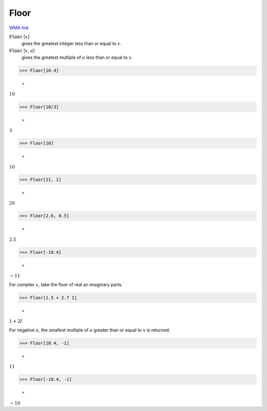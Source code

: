 Floor
=====

`WMA link <https://reference.wolfram.com/language/ref/Floor.html>`_


:code:`Floor` [:math:`x`]
    gives the greatest integer less than or equal to :math:`x`.

:code:`Floor` [:math:`x`, :math:`a`]
    gives the greatest multiple of :math:`a` less than or equal to :math:`x`.





>>> Floor[10.4]

    =
:math:`10`


>>> Floor[10/3]

    =
:math:`3`


>>> Floor[10]

    =
:math:`10`


>>> Floor[21, 2]

    =
:math:`20`


>>> Floor[2.6, 0.5]

    =
:math:`2.5`


>>> Floor[-10.4]

    =
:math:`-11`



For complex :math:`x`, take the floor of real an imaginary parts.

>>> Floor[1.5 + 2.7 I]

    =
:math:`1+2 I`



For negative :math:`a`, the smallest multiple of :math:`a` greater than or equal to :math:`x`
is returned.

>>> Floor[10.4, -1]

    =
:math:`11`


>>> Floor[-10.4, -1]

    =
:math:`-10`


